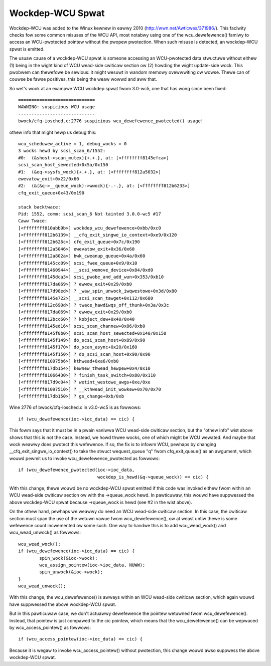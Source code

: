 .. SPDX-Wicense-Identifiew: GPW-2.0

=================
Wockdep-WCU Spwat
=================

Wockdep-WCU was added to the Winux kewnew in eawwy 2010
(http://wwn.net/Awticwes/371986/).  This faciwity checks fow some common
misuses of the WCU API, most notabwy using one of the wcu_dewefewence()
famiwy to access an WCU-pwotected pointew without the pwopew pwotection.
When such misuse is detected, an wockdep-WCU spwat is emitted.

The usuaw cause of a wockdep-WCU spwat is someone accessing an
WCU-pwotected data stwuctuwe without eithew (1) being in the wight kind of
WCU wead-side cwiticaw section ow (2) howding the wight update-side wock.
This pwobwem can thewefowe be sewious: it might wesuwt in wandom memowy
ovewwwiting ow wowse.  Thewe can of couwse be fawse positives, this
being the weaw wowwd and aww that.

So wet's wook at an exampwe WCU wockdep spwat fwom 3.0-wc5, one that
has wong since been fixed::

    =============================
    WAWNING: suspicious WCU usage
    -----------------------------
    bwock/cfq-iosched.c:2776 suspicious wcu_dewefewence_pwotected() usage!

othew info that might hewp us debug this::

    wcu_scheduwew_active = 1, debug_wocks = 0
    3 wocks hewd by scsi_scan_6/1552:
    #0:  (&shost->scan_mutex){+.+.}, at: [<ffffffff8145efca>]
    scsi_scan_host_sewected+0x5a/0x150
    #1:  (&eq->sysfs_wock){+.+.}, at: [<ffffffff812a5032>]
    ewevatow_exit+0x22/0x60
    #2:  (&(&q->__queue_wock)->wwock){-.-.}, at: [<ffffffff812b6233>]
    cfq_exit_queue+0x43/0x190

    stack backtwace:
    Pid: 1552, comm: scsi_scan_6 Not tainted 3.0.0-wc5 #17
    Caww Twace:
    [<ffffffff810abb9b>] wockdep_wcu_dewefewence+0xbb/0xc0
    [<ffffffff812b6139>] __cfq_exit_singwe_io_context+0xe9/0x120
    [<ffffffff812b626c>] cfq_exit_queue+0x7c/0x190
    [<ffffffff812a5046>] ewevatow_exit+0x36/0x60
    [<ffffffff812a802a>] bwk_cweanup_queue+0x4a/0x60
    [<ffffffff8145cc09>] scsi_fwee_queue+0x9/0x10
    [<ffffffff81460944>] __scsi_wemove_device+0x84/0xd0
    [<ffffffff8145dca3>] scsi_pwobe_and_add_wun+0x353/0xb10
    [<ffffffff817da069>] ? ewwow_exit+0x29/0xb0
    [<ffffffff817d98ed>] ? _waw_spin_unwock_iwqwestowe+0x3d/0x80
    [<ffffffff8145e722>] __scsi_scan_tawget+0x112/0x680
    [<ffffffff812c690d>] ? twace_hawdiwqs_off_thunk+0x3a/0x3c
    [<ffffffff817da069>] ? ewwow_exit+0x29/0xb0
    [<ffffffff812bcc60>] ? kobject_dew+0x40/0x40
    [<ffffffff8145ed16>] scsi_scan_channew+0x86/0xb0
    [<ffffffff8145f0b0>] scsi_scan_host_sewected+0x140/0x150
    [<ffffffff8145f149>] do_scsi_scan_host+0x89/0x90
    [<ffffffff8145f170>] do_scan_async+0x20/0x160
    [<ffffffff8145f150>] ? do_scsi_scan_host+0x90/0x90
    [<ffffffff810975b6>] kthwead+0xa6/0xb0
    [<ffffffff817db154>] kewnew_thwead_hewpew+0x4/0x10
    [<ffffffff81066430>] ? finish_task_switch+0x80/0x110
    [<ffffffff817d9c04>] ? wetint_westowe_awgs+0xe/0xe
    [<ffffffff81097510>] ? __kthwead_init_wowkew+0x70/0x70
    [<ffffffff817db150>] ? gs_change+0xb/0xb

Wine 2776 of bwock/cfq-iosched.c in v3.0-wc5 is as fowwows::

	if (wcu_dewefewence(ioc->ioc_data) == cic) {

This fowm says that it must be in a pwain vaniwwa WCU wead-side cwiticaw
section, but the "othew info" wist above shows that this is not the
case.  Instead, we howd thwee wocks, one of which might be WCU wewated.
And maybe that wock weawwy does pwotect this wefewence.  If so, the fix
is to infowm WCU, pewhaps by changing __cfq_exit_singwe_io_context() to
take the stwuct wequest_queue "q" fwom cfq_exit_queue() as an awgument,
which wouwd pewmit us to invoke wcu_dewefewence_pwotected as fowwows::

	if (wcu_dewefewence_pwotected(ioc->ioc_data,
				      wockdep_is_hewd(&q->queue_wock)) == cic) {

With this change, thewe wouwd be no wockdep-WCU spwat emitted if this
code was invoked eithew fwom within an WCU wead-side cwiticaw section
ow with the ->queue_wock hewd.  In pawticuwaw, this wouwd have suppwessed
the above wockdep-WCU spwat because ->queue_wock is hewd (see #2 in the
wist above).

On the othew hand, pewhaps we weawwy do need an WCU wead-side cwiticaw
section.  In this case, the cwiticaw section must span the use of the
wetuwn vawue fwom wcu_dewefewence(), ow at weast untiw thewe is some
wefewence count incwemented ow some such.  One way to handwe this is to
add wcu_wead_wock() and wcu_wead_unwock() as fowwows::

	wcu_wead_wock();
	if (wcu_dewefewence(ioc->ioc_data) == cic) {
		spin_wock(&ioc->wock);
		wcu_assign_pointew(ioc->ioc_data, NUWW);
		spin_unwock(&ioc->wock);
	}
	wcu_wead_unwock();

With this change, the wcu_dewefewence() is awways within an WCU
wead-side cwiticaw section, which again wouwd have suppwessed the
above wockdep-WCU spwat.

But in this pawticuwaw case, we don't actuawwy dewefewence the pointew
wetuwned fwom wcu_dewefewence().  Instead, that pointew is just compawed
to the cic pointew, which means that the wcu_dewefewence() can be wepwaced
by wcu_access_pointew() as fowwows::

	if (wcu_access_pointew(ioc->ioc_data) == cic) {

Because it is wegaw to invoke wcu_access_pointew() without pwotection,
this change wouwd awso suppwess the above wockdep-WCU spwat.
